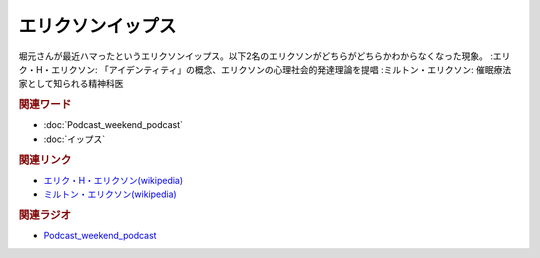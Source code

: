 エリクソンイップス
==========================================
.. glossary::
    エリクソンイップス : え

堀元さんが最近ハマったというエリクソンイップス。以下2名のエリクソンがどちらがどちらかわからなくなった現象。
:エリク・H・エリクソン: 「アイデンティティ」の概念、エリクソンの心理社会的発達理論を提唱
:ミルトン・エリクソン: 催眠療法家として知られる精神科医

.. rubric:: 関連ワード
* :doc:`Podcast_weekend_podcast` 
* :doc:`イップス` 

.. rubric:: 関連リンク
* `エリク・H・エリクソン(wikipedia) <https://ja.wikipedia.org/wiki/エリク・H・エリクソン>`_ 
* `ミルトン・エリクソン(wikipedia) <https://ja.wikipedia.org/wiki/ミルトン・エリクソン>`_ 


.. rubric:: 関連ラジオ
* `Podcast_weekend_podcast <https://open.spotify.com/episode/4YRl8LYNIVq7oxJZilRbrq?si=5TJ2n0dKRCKsEneRmA3qeA&context=spotify%3Ashow%3A0DSmn7gjSSCFLawmqNzLsv&t=1232>`_ 

